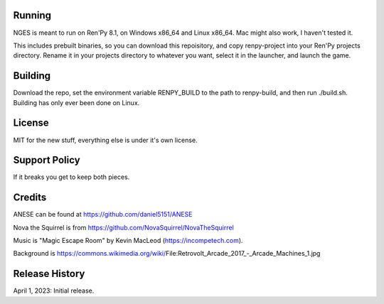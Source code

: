 Running
-------

NGES is meant to run on Ren'Py 8.1, on Windows x86_64 and Linux x86_64.
Mac might also work, I haven't tested it.

This includes prebuilt binaries, so you can download this repoisitory, and
copy renpy-project into your Ren'Py projects directory. Rename it in your
projects directory to whatever you want, select it in the launcher, and
launch the game.

Building
--------

Download the repo, set the environment variable RENPY_BUILD to the path
to renpy-build, and then run ./build.sh. Building has only ever been
done on Linux.

License
-------

MIT for the new stuff, everything else is under it's own license.

Support Policy
--------------

If it breaks you get to keep both pieces.

Credits
-------

ANESE can be found at https://github.com/daniel5151/ANESE

Nova the Squirrel is from https://github.com/NovaSquirrel/NovaTheSquirrel

Music is "Magic Escape Room" by Kevin MacLeod (https://incompetech.com).

Background is https://commons.wikimedia.org/wiki/File:Retrovolt_Arcade_2017_-_Arcade_Machines_1.jpg


Release History
---------------

April 1, 2023: Initial release.

